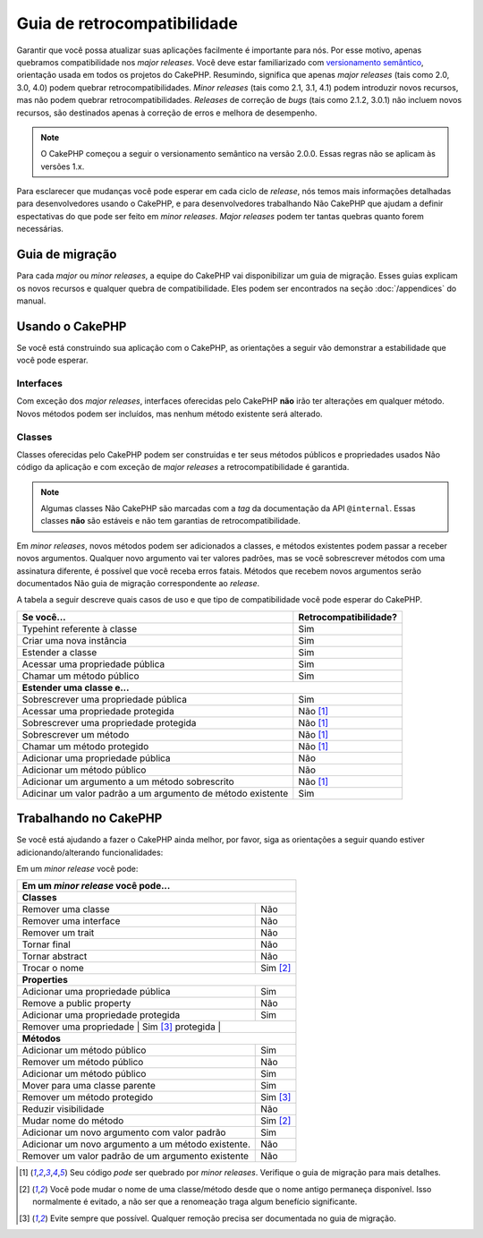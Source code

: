 Guia de retrocompatibilidade
############################

Garantir que você possa atualizar suas aplicações facilmente é importante para
nós. Por esse motivo, apenas quebramos compatibilidade nos *major releases*.
Você deve estar familiarizado  com
`versionamento semântico <http://semver.org/>`_, orientação usada em
todos os projetos do CakePHP. Resumindo, significa que apenas *major releases*
(tais como 2.0, 3.0, 4.0) podem quebrar retrocompatibilidades. *Minor releases*
(tais como 2.1, 3.1, 4.1) podem introduzir novos recursos, mas não podem quebrar
retrocompatibilidades. *Releases* de correção de *bugs* (tais como 2.1.2, 3.0.1)
não incluem novos recursos, são destinados apenas à correção de erros e melhora
de desempenho.

.. note::

    O CakePHP começou a seguir o versionamento semântico na versão 2.0.0. Essas
    regras não se aplicam às versões 1.x.

Para esclarecer que mudanças você pode esperar em cada ciclo de *release*, nós
temos mais informações detalhadas para desenvolvedores usando o CakePHP, e para
desenvolvedores trabalhando Não CakePHP que ajudam a definir espectativas do que
pode ser feito em *minor releases*. *Major releases* podem ter tantas quebras
quanto forem necessárias.

Guia de migração
================

Para cada *major* ou *minor releases*, a equipe do CakePHP vai disponibilizar
um guia de migração. Esses guias explicam os novos recursos e qualquer quebra
de compatibilidade. Eles podem ser encontrados na seção :doc:`/appendices` do
manual.

Usando o CakePHP
================

Se você está construindo sua aplicação com o CakePHP, as orientações a seguir
vão demonstrar a estabilidade que você pode esperar.

Interfaces
----------

Com exceção dos *major releases*, interfaces oferecidas pelo CakePHP **não**
irão ter alterações em qualquer método. Novos métodos podem ser incluídos, mas
nenhum método existente será alterado.

Classes
-------

Classes oferecidas pelo CakePHP podem ser construidas e ter seus métodos
públicos e propriedades usados Não código da aplicação e com exceção de
*major releases* a retrocompatibilidade é garantida.

.. note::

    Algumas classes Não CakePHP são marcadas com a *tag* da documentação da API
    ``@internal``. Essas classes **não** são estáveis e não tem garantias de
    retrocompatibilidade.

Em *minor releases*, novos métodos podem ser adicionados a classes, e métodos
existentes podem passar a receber novos argumentos. Qualquer novo argumento vai
ter valores padrões, mas se você sobrescrever métodos com uma assinatura
diferente, é possível que você receba erros fatais. Métodos que recebem novos
argumentos serão documentados Não guia de migração correspondente ao *release*.

A tabela a seguir descreve quais casos de uso e que tipo de compatibilidade
você pode esperar do CakePHP.

+-------------------------------+--------------------------+
| Se você...                    | Retrocompatibilidade?    |
+===============================+==========================+
| Typehint referente à classe   | Sim                      |
+-------------------------------+--------------------------+
| Criar uma nova instância      | Sim                      |
+-------------------------------+--------------------------+
| Estender a classe             | Sim                      |
+-------------------------------+--------------------------+
| Acessar uma propriedade       | Sim                      |
| pública                       |                          |
+-------------------------------+--------------------------+
| Chamar um método público      | Sim                      |
+-------------------------------+--------------------------+
| **Estender uma classe e...**                             |
+-------------------------------+--------------------------+
| Sobrescrever uma              | Sim                      |
| propriedade pública           |                          |
+-------------------------------+--------------------------+
| Acessar uma propriedade       | Não [1]_                 |
| protegida                     |                          |
+-------------------------------+--------------------------+
| Sobrescrever uma              | Não [1]_                 |
| propriedade protegida         |                          |
+-------------------------------+--------------------------+
| Sobrescrever um método        | Não [1]_                 |
+-------------------------------+--------------------------+
| Chamar um método protegido    | Não [1]_                 |
+-------------------------------+--------------------------+
| Adicionar uma propriedade     | Não                      |
| pública                       |                          |
+-------------------------------+--------------------------+
| Adicionar um método público   | Não                      |
+-------------------------------+--------------------------+
| Adicionar um argumento        | Não [1]_                 |
| a um método sobrescrito       |                          |
+-------------------------------+--------------------------+
| Adicinar um valor padrão      | Sim                      |
| a um argumento de método      |                          |
| existente                     |                          |
+-------------------------------+--------------------------+

Trabalhando no CakePHP
======================

Se você está ajudando a fazer o CakePHP ainda melhor, por favor, siga as
orientações a seguir quando estiver adicionando/alterando funcionalidades:

Em um *minor release* você pode:

+-------------------------------+--------------------------+
| Em um *minor release* você pode...                       |
+===============================+==========================+
| **Classes**                                              |
+-------------------------------+--------------------------+
| Remover uma classe            | Não                      |
+-------------------------------+--------------------------+
| Remover uma interface         | Não                      |
+-------------------------------+--------------------------+
| Remover um trait              | Não                      |
+-------------------------------+--------------------------+
| Tornar final                  | Não                      |
+-------------------------------+--------------------------+
| Tornar abstract               | Não                      |
+-------------------------------+--------------------------+
| Trocar o nome                 | Sim [2]_                 |
+-------------------------------+--------------------------+
| **Properties**                                           |
+-------------------------------+--------------------------+
| Adicionar uma propriedade     | Sim                      |
| pública                       |                          |
+-------------------------------+--------------------------+
| Remove a public property      | Não                      |
+-------------------------------+--------------------------+
| Adicionar uma propriedade     | Sim                      |
| protegida                     |                          |
+-------------------------------+--------------------------+
| Remover uma propriedade   | Sim [3]_                     |
| protegida                 |                              |
+-------------------------------+--------------------------+
| **Métodos**                                              |
+-------------------------------+--------------------------+
| Adicionar um método público   | Sim                      |
+-------------------------------+--------------------------+
| Remover um método público     | Não                      |
+-------------------------------+--------------------------+
| Adicionar um método público   | Sim                      |
+-------------------------------+--------------------------+
| Mover para uma classe parente | Sim                      |
+-------------------------------+--------------------------+
| Remover um método protegido   | Sim [3]_                 |
+-------------------------------+--------------------------+
| Reduzir visibilidade          | Não                      |
+-------------------------------+--------------------------+
| Mudar nome do método          | Sim [2]_                 |
+-------------------------------+--------------------------+
| Adicionar um novo argumento   | Sim                      |
| com valor padrão              |                          |
+-------------------------------+--------------------------+
| Adicionar um novo argumento   | Não                      |
| a um método existente.        |                          |
+-------------------------------+--------------------------+
| Remover um valor padrão de    | Não                      |
| um argumento existente        |                          |
+-------------------------------+--------------------------+


.. [1] Seu código *pode* ser quebrado por *minor releases*. Verifique o guia de
       migração para mais detalhes.
.. [2] Você pode mudar o nome de uma classe/método desde que o nome antigo
       permaneça disponível. Isso normalmente é evitado, a não ser que a
       renomeação traga algum benefício significante.
.. [3] Evite sempre que possível. Qualquer remoção precisa ser documentada
       no guia de migração.


